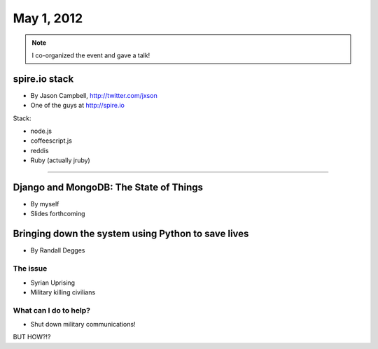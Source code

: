==============
May 1, 2012
==============

.. note:: I co-organized the event and gave a talk!

spire.io stack
==============

* By Jason Campbell, http://twitter.com/jxson
* One of the guys at http://spire.io

Stack:

* node.js
* coffeescript.js
* reddis
* Ruby (actually jruby)

----
    
Django and MongoDB: The State of Things
========================================

* By myself
* Slides forthcoming

Bringing down the system using Python to save lives
======================================================

* By Randall Degges

The issue
----------

* Syrian Uprising
* Military killing civilians

What can I do to help?
------------------------------

* Shut down military communications!

BUT HOW?!?